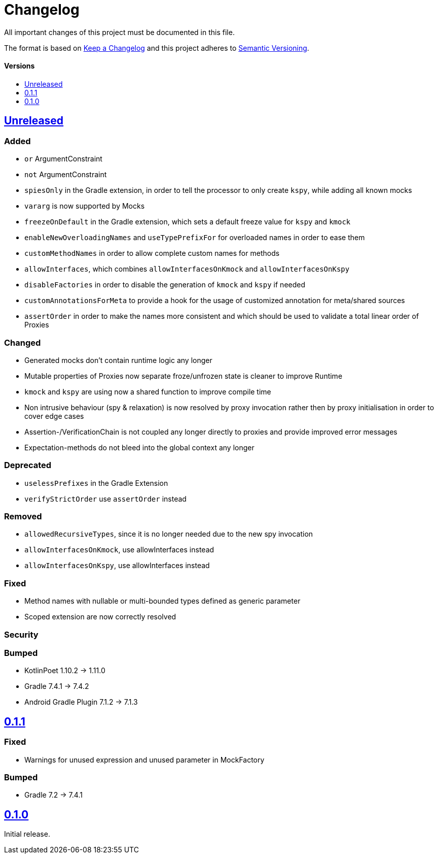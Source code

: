 = Changelog
:link-repository: https://github.com/bitPogo/kmock
:doctype: article
:toc: macro
:toclevels: 1
:toc-title:
:icons: font
:imagesdir: assets/images
:lang: en
ifdef::env-github[]
:warning-caption: :warning:
:caution-caption: :fire:
:important-caption: :exclamation:
:note-caption: :paperclip:
:tip-caption: :bulb:
endif::[]

All important changes of this project must be documented in this file.

The format is based on http://keepachangelog.com/en/1.0.0/[Keep a Changelog]
and this project adheres to http://semver.org/spec/v2.0.0.html[Semantic Versioning].

[discrete]
==== Versions

toc::[]

== link:{link-repository}/releases/latest[Unreleased]

=== Added

* `or` ArgumentConstraint
* `not` ArgumentConstraint
* `spiesOnly` in the Gradle extension, in order to tell the processor to only create `kspy`, while adding all known mocks
* `vararg` is now supported by Mocks
* `freezeOnDefault` in the Gradle extension, which sets a default freeze value for `kspy` and `kmock`
* `enableNewOverloadingNames` and `useTypePrefixFor` for overloaded names in order to ease them
* `customMethodNames` in order to allow complete custom names for methods
* `allowInterfaces`, which combines `allowInterfacesOnKmock` and `allowInterfacesOnKspy`
* `disableFactories` in order to disable the generation of `kmock` and `kspy` if needed
* `customAnnotationsForMeta` to provide a hook for the usage of customized annotation for meta/shared sources
* `assertOrder` in order to make the names more consistent and which should be used to validate a total linear order of Proxies

=== Changed

* Generated mocks don't contain runtime logic any longer
* Mutable properties of Proxies now separate froze/unfrozen state is cleaner to improve Runtime
* `kmock` and `kspy` are using now a shared function to improve compile time
* Non intrusive behaviour (spy & relaxation) is now resolved by proxy invocation rather then by proxy initialisation in order to cover edge cases
* Assertion-/VerificationChain is not coupled any longer directly to proxies and provide improved error messages
* Expectation-methods do not bleed into the global context any longer

=== Deprecated

* `uselessPrefixes` in the Gradle Extension
* `verifyStrictOrder` use `assertOrder` instead

=== Removed

* `allowedRecursiveTypes`, since it is no longer needed due to the new spy invocation
* `allowInterfacesOnKmock`, use allowInterfaces instead
* `allowInterfacesOnKspy`, use allowInterfaces instead

=== Fixed

* Method names with nullable or multi-bounded types defined as generic parameter
* Scoped extension are now correctly resolved

=== Security

=== Bumped

* KotlinPoet 1.10.2 -> 1.11.0
* Gradle 7.4.1 -> 7.4.2
* Android Gradle Plugin 7.1.2 -> 7.1.3


== https://github.com/bitPogo/kmock/compare/v0.1.0\...v0.1.1[0.1.1]

=== Fixed

* Warnings for unused expression and unused parameter in MockFactory

=== Bumped

* Gradle 7.2 -> 7.4.1

== https://github.com/bitPogo/kmock/compare/v0.1.0[0.1.0]

Initial release.
